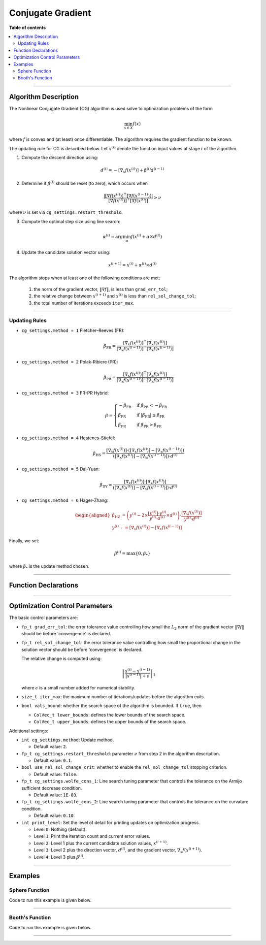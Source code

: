 .. Copyright (c) 2016-2022 Keith O'Hara

   Distributed under the terms of the Apache License, Version 2.0.

   The full license is in the file LICENSE, distributed with this software.

Conjugate Gradient
==================

**Table of contents**

.. contents:: :local:

----

Algorithm Description
---------------------

The Nonlinear Conjugate Gradient (CG) algorithm is used solve to optimization problems of the form

.. math::

    \min_{x \in X} f(x)

where :math:`f` is convex and (at least) once differentiable. The algorithm requires the gradient function to be known. 

The updating rule for CG is described below. Let :math:`x^{(i)}` denote the function input values at stage :math:`i` of the algorithm.

1. Compute the descent direction using:

  .. math::

    d^{(i)} = - [\nabla_x f(x^{(i)})] + \beta^{(i)} d^{(i-1)}

2. Determine if :math:`\beta^{(i)}` should be reset (to zero), which occurs when

  .. math::

    \dfrac{| [\nabla f(x^{(i)})]^\top [\nabla f(x^{(i-1)})] |}{ [\nabla f(x^{(i)})]^\top [\nabla f(x^{(i)})] } > \nu
   
where :math:`\nu` is set via ``cg_settings.restart_threshold``.

3. Compute the optimal step size using line search:

  .. math::

    \alpha^{(i)} = \arg \min_{\alpha} f(x^{(i)} + \alpha \times d^{(i)})

4. Update the candidate solution vector using:

  .. math::

    x^{(i+1)} = x^{(i)} + \alpha^{(i)} \times d^{(i)}


The algorithm stops when at least one of the following conditions are met:

  1. the norm of the gradient vector, :math:`\| \nabla f \|`, is less than ``grad_err_tol``;

  2. the relative change between :math:`x^{(i+1)}` and :math:`x^{(i)}` is less than ``rel_sol_change_tol``;

  3. the total number of iterations exceeds ``iter_max``.

----

Updating Rules
~~~~~~~~~~~~~~

- ``cg_settings.method = 1`` Fletcher–Reeves (FR):

  .. math::

    \beta_{\text{FR}} = \dfrac{ [\nabla_x f(x^{(i)})]^\top [\nabla_x f(x^{(i)})] }{ [\nabla_x f(x^{(i-1)})]^\top [\nabla_x f(x^{(i-1)})] }

- ``cg_settings.method = 2`` Polak-Ribiere (PR):

  .. math::

    \beta_{\text{PR}} = \dfrac{ [\nabla_x f(x^{(i)})]^\top [\nabla_x f(x^{(i)})] }{ [\nabla_x f(x^{(i-1)})]^\top [\nabla_x f(x^{(i-1)})] }

- ``cg_settings.method = 3`` FR-PR Hybrid:

  .. math::

    \beta = \begin{cases} 
        - \beta_{\text{FR}} & \text{ if } \beta_{\text{PR}} < - \beta_{\text{FR}} \\ 
        \beta_{\text{PR}} & \text{ if } |\beta_{\text{PR}}| \leq \beta_{\text{FR}} \\
        \beta_{\text{FR}} & \text{ if } \beta_{\text{PR}} > \beta_{\text{FR}} \end{cases}

- ``cg_settings.method = 4`` Hestenes-Stiefel:

  .. math::

    \beta_{\text{HS}} = \dfrac{[\nabla_x f(x^{(i)})] \cdot ([\nabla_x f(x^{(i)})] - [\nabla_x f(x^{(i-1)})])}{([\nabla_x f(x^{(i)})] - [\nabla_x f(x^{(i-1)})]) \cdot d^{(i)}}

- ``cg_settings.method = 5`` Dai-Yuan:

  .. math::

    \beta_{\text{DY}} = \dfrac{[\nabla_x f(x^{(i)})] \cdot [\nabla_x f(x^{(i)})]}{([\nabla_x f(x^{(i)})] - [\nabla_x f(x^{(i-1)})]) \cdot d^{(i)}}

- ``cg_settings.method = 6`` Hager-Zhang:

  .. math::

    \begin{aligned}
    \beta_{\text{HZ}} &= \left( y^{(i)} - 2 \times \dfrac{[y^{(i)}] \cdot y^{(i)}}{y^{(i)} \cdot d^{(i)}} \times d^{(i)} \right) \cdot \dfrac{[\nabla_x f(x^{(i)})]}{y^{(i)} \cdot d^{(i)}} \\ 
    y^{(i)} &:= [\nabla_x f(x^{(i)})] - [\nabla_x f(x^{(i-1)})]
    \end{aligned}

Finally, we set: 

.. math::
  \beta^{(i)} = \max \{ 0, \beta_{*} \}


where :math:`\beta_{*}` is the update method chosen.

----

Function Declarations
---------------------

.. _cg-func-ref1:
.. doxygenfunction:: cg(ColVec_t& init_out_vals, std::function<fp_t (const ColVec_t& vals_inp, ColVec_t* grad_out, void* opt_data)> opt_objfn, void* opt_data)
   :project: optimlib

.. _cg-func-ref2:
.. doxygenfunction:: cg(ColVec_t& init_out_vals, std::function<fp_t (const ColVec_t& vals_inp, ColVec_t* grad_out, void* opt_data)> opt_objfn, void* opt_data, algo_settings_t& settings)
   :project: optimlib

----

Optimization Control Parameters
-------------------------------

The basic control parameters are:

- ``fp_t grad_err_tol``: the error tolerance value controlling how small the :math:`L_2` norm of the gradient vector :math:`\| \nabla f \|` should be before 'convergence' is declared.

- ``fp_t rel_sol_change_tol``: the error tolerance value controlling how small the proportional change in the solution vector should be before 'convergence' is declared.

  The relative change is computed using:

    .. math::

        \left\| \dfrac{x^{(i)} - x^{(i-1)}}{ |x^{(i-1)}| + \epsilon } \right\|_1

  where :math:`\epsilon` is a small number added for numerical stability.

- ``size_t iter_max``: the maximum number of iterations/updates before the algorithm exits.

- ``bool vals_bound``: whether the search space of the algorithm is bounded. If ``true``, then

  - ``ColVec_t lower_bounds``: defines the lower bounds of the search space.

  - ``ColVec_t upper_bounds``: defines the upper bounds of the search space.

Additional settings:

- ``int cg_settings.method``: Update method.

  - Default value: ``2``.

- ``fp_t cg_settings.restart_threshold``: parameter :math:`\nu` from step 2 in the algorithm description.

  - Default value: ``0.1``.

- ``bool use_rel_sol_change_crit``: whether to enable the ``rel_sol_change_tol`` stopping criterion.

  - Default value: ``false``.

- ``fp_t cg_settings.wolfe_cons_1``: Line search tuning parameter that controls the tolerance on the Armijo sufficient decrease condition.

  - Default value: ``1E-03``.

- ``fp_t cg_settings.wolfe_cons_2``: Line search tuning parameter that controls the tolerance on the curvature condition.

  - Default value: ``0.10``.

- ``int print_level``: Set the level of detail for printing updates on optimization progress.

  - Level ``0``: Nothing (default).

  - Level ``1``: Print the iteration count and current error values.

  - Level ``2``: Level 1 plus the current candidate solution values, :math:`x^{(i+1)}`.

  - Level ``3``: Level 2 plus the direction vector, :math:`d^{(i)}`, and the gradient vector, :math:`\nabla_x f(x^{(i+1)})`.

  - Level ``4``: Level 3 plus :math:`\beta^{(i)}`.

----

Examples
--------

Sphere Function
~~~~~~~~~~~~~~~

Code to run this example is given below.

.. toggle-header::
    :header: **Armadillo (Click to show/hide)**

    .. code:: cpp

        #define OPTIM_ENABLE_ARMA_WRAPPERS
        #include "optim.hpp"
        
        inline
        double 
        sphere_fn(const arma::vec& vals_inp, arma::vec* grad_out, void* opt_data)
        {
            double obj_val = arma::dot(vals_inp,vals_inp);
            
            if (grad_out) {
                *grad_out = 2.0*vals_inp;
            }
            
            return obj_val;
        }
        
        int main()
        {
            const int test_dim = 5;
        
            arma::vec x = arma::ones(test_dim,1); // initial values (1,1,...,1)
        
            bool success = optim::cg(x, sphere_fn, nullptr);
        
            if (success) {
                std::cout << "cg: sphere test completed successfully." << "\n";
            } else {
                std::cout << "cg: sphere test completed unsuccessfully." << "\n";
            }
        
            arma::cout << "cg: solution to sphere test:\n" << x << arma::endl;
        
            return 0;
        }

.. toggle-header::
    :header: **Eigen (Click to show/hide)**

    .. code:: cpp

        #define OPTIM_ENABLE_EIGEN_WRAPPERS
        #include "optim.hpp"
        
        inline
        double 
        sphere_fn(const Eigen::VectorXd& vals_inp, Eigen::VectorXd* grad_out, void* opt_data)
        {
            double obj_val = vals_inp.dot(vals_inp);
            
            if (grad_out) {
                *grad_out = 2.0*vals_inp;
            }
            
            return obj_val;
        }
        
        int main()
        {
            const int test_dim = 5;
        
            Eigen::VectorXd x = Eigen::VectorXd::Ones(test_dim); // initial values (1,1,...,1)
        
            bool success = optim::cg(x, sphere_fn, nullptr);
        
            if (success) {
                std::cout << "cg: sphere test completed successfully." << "\n";
            } else {
                std::cout << "cg: sphere test completed unsuccessfully." << "\n";
            }
        
            std::cout << "cg: solution to sphere test:\n" << x << std::endl;
        
            return 0;
        }

----

Booth's Function
~~~~~~~~~~~~~~~~

Code to run this example is given below.

.. toggle-header::
    :header: **Armadillo Code (Click to show/hide)**

    .. code:: cpp

        #define OPTIM_ENABLE_ARMA_WRAPPERS
        #include "optim.hpp"

        inline
        double 
        booth_fn(const arma::vec& vals_inp, arma::vec* grad_out, void* opt_data)
        {
            double x_1 = vals_inp(0);
            double x_2 = vals_inp(1);
        
            double obj_val = std::pow(x_1 + 2*x_2 - 7.0,2) + std::pow(2*x_1 + x_2 - 5.0,2);
            
            if (grad_out) {
                (*grad_out)(0) = 10*x_1 + 8*x_2   2*(- 7.0) + 4*(x_2 - 5.0);
                (*grad_out)(1) = 2*(x_1 + 2*x_2 - 7.0)*2 + 2*(2*x_1 + x_2 - 5.0);
            }
            
            return obj_val;
        }
        
        int main()
        {        
            arma::vec x_2 = arma::zeros(2,1); // initial values (0,0)
        
            bool success_2 = optim::cg(x, booth_fn, nullptr);
        
            if (success_2) {
                std::cout << "cg: Booth test completed successfully." << "\n";
            } else {
                std::cout << "cg: Booth test completed unsuccessfully." << "\n";
            }
        
            arma::cout << "cg: solution to Booth test:\n" << x_2 << arma::endl;
        
            return 0;
        }

.. toggle-header::
    :header: **Eigen Code (Click to show/hide)**

    .. code:: cpp

        #define OPTIM_ENABLE_EIGEN_WRAPPERS
        #include "optim.hpp"

        inline
        double 
        booth_fn(const Eigen::VectorXd& vals_inp, Eigen::VectorXd* grad_out, void* opt_data)
        {
            double x_1 = vals_inp(0);
            double x_2 = vals_inp(1);
        
            double obj_val = std::pow(x_1 + 2*x_2 - 7.0,2) + std::pow(2*x_1 + x_2 - 5.0,2);
            
            if (grad_out) {
                (*grad_out)(0) = 2*(x_1 + 2*x_2 - 7.0) + 2*(2*x_1 + x_2 - 5.0)*2;
                (*grad_out)(1) = 2*(x_1 + 2*x_2 - 7.0)*2 + 2*(2*x_1 + x_2 - 5.0);
            }
            
            return obj_val;
        }
        
        int main()
        {
            Eigen::VectorXd x = Eigen::VectorXd::Zero(test_dim); // initial values (0,0)
        
            bool success_2 = optim::cg(x, booth_fn, nullptr);
        
            if (success_2) {
                std::cout << "cg: Booth test completed successfully." << "\n";
            } else {
                std::cout << "cg: Booth test completed unsuccessfully." << "\n";
            }
        
            std::cout << "cg: solution to Booth test:\n" << x_2 << std::endl;
        
            return 0;
        }

----
